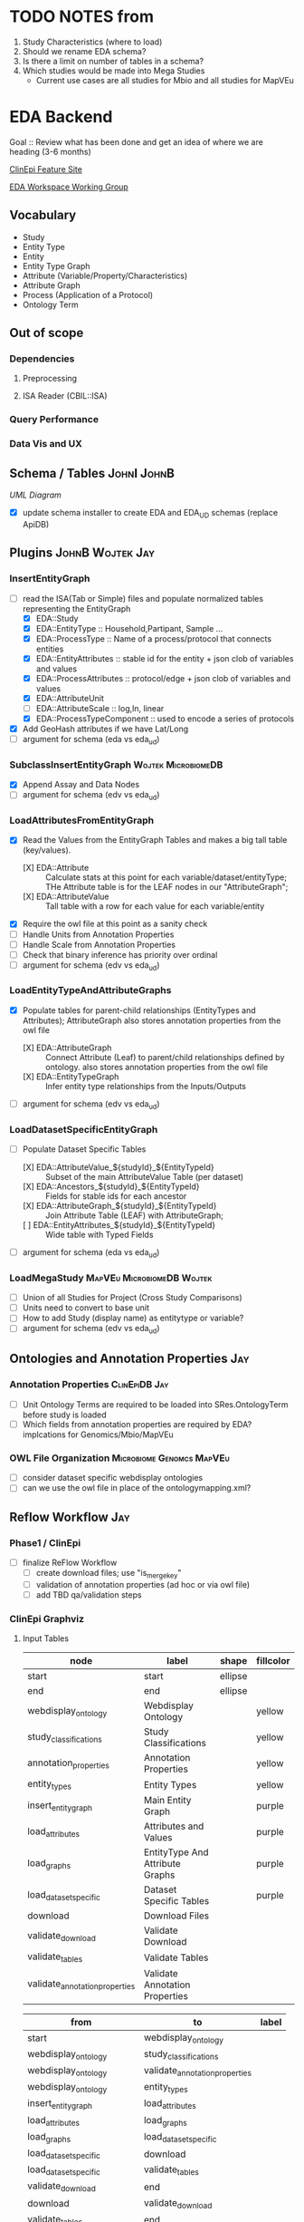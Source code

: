 #+STARTUP: indent
#+OPTIONS: with-tags t
* TODO NOTES from
1. Study Characteristics (where to load)
2. Should we rename EDA schema?
3. Is there a limit on number of tables in a schema?
4. Which studies would be made into Mega Studies
   - Current use cases are all studies for Mbio and all studies for MapVEu

* EDA Backend

Goal :: Review what has been done and get an idea of where we are heading (3-6 months)

[[https://feature.clinepidb.org/ce.feature/app/eda][ClinEpi Feature Site]]

[[https://docs.google.com/document/d/1d9m6en4MagA9h0KIOI0_6Ekq7MVaq_-s5puNFm-oJBI/edit?pli=1#heading=h.olqv0wxx11uz][EDA Workspace Working Group]]

** Vocabulary
- Study
- Entity Type
- Entity
- Entity Type Graph
- Attribute (Variable/Property/Characteristics)
- Attribute Graph
- Process (Application of a Protocol)
- Ontology Term
  
** Out of scope
*** Dependencies
**** Preprocessing
**** ISA Reader (CBIL::ISA)
*** Query Performance
*** Data Vis and UX
** Schema / Tables                                             :JohnI:JohnB:
[[~/Pictures/eda_uml.png][UML Diagram]]
- [X] update schema installer to create EDA and EDA_UD schemas (replace ApiDB)
** Plugins                                                :JohnB:Wojtek:Jay:
*** InsertEntityGraph
- [-] read the ISA(Tab or Simple) files and populate normalized tables representing the EntityGraph
  - [X] EDA::Study
  - [X] EDA::EntityType :: Household,Partipant, Sample ...
  - [X] EDA::ProcessType :: Name of a process/protocol that connects entities
  - [X] EDA::EntityAttributes :: stable id for the entity + json clob of variables and values
  - [X] EDA::ProcessAttributes :: protocol/edge + json clob of variables and values 
  - [X] EDA::AttributeUnit
  - [ ] EDA::AttributeScale :: log,ln, linear
  - [X] EDA::ProcessTypeComponent :: used to encode a series of protocols
- [X] Add GeoHash attributes if we have Lat/Long
- [ ] argument for schema (eda vs eda_ud)
*** SubclassInsertEntityGraph                         :Wojtek:MicrobiomeDB:
- [X] Append Assay and Data Nodes
- [ ] argument for schema (edv vs eda_ud)
*** LoadAttributesFromEntityGraph
- [X] Read the Values from the EntityGraph Tables and makes a big tall table (key/values).
  - [X] EDA::Attribute :: Calculate stats at this point for each variable/dataset/entityType;  THe Attribute table is for the LEAF nodes in our "AttributeGraph";
  - [X] EDA::AttributeValue :: Tall table with a row for each value for each variable/entity
- [X] Require the owl file at this point as a sanity check
- [ ] Handle Units from Annotation Properties
- [ ] Handle Scale from Annotation Properties
- [ ] Check that binary inference has priority over ordinal
- [ ] argument for schema (edv vs eda_ud)
*** LoadEntityTypeAndAttributeGraphs
- [X] Populate tables for parent-child relationships (EntityTypes and Attributes); AttributeGraph also stores annotation properties from the owl file
  - [X] EDA::AttributeGraph :: Connect Attribute (Leaf) to parent/child relationships defined by ontology.  also stores annotation properties from the owl file
  - [X] EDA::EntityTypeGraph :: Infer entity type relationships from the Inputs/Outputs
- [ ] argument for schema (edv vs eda_ud)
*** LoadDatasetSpecificEntityGraph
- [-] Populate Dataset Specific Tables
  - [X] EDA::AttributeValue_${studyId}_${EntityTypeId} :: Subset of the main AttributeValue Table (per dataset)
  - [X] EDA::Ancestors_${studyId}_${EntityTypeId} :: Fields for stable ids for each ancestor
  - [X] EDA::AttributeGraph_${studyId}_${EntityTypeId} :: Join Attribute Table  (LEAF) with AttributeGraph;
  - [ ] EDA::EntityAttributes_${studyId}_${EntityTypeId} :: Wide table with Typed Fields
- [ ] argument for schema (eda vs eda_ud)
*** LoadMegaStudy                              :MapVEu:MicrobiomeDB:Wojtek:
- [ ] Union of all Studies for Project (Cross Study Comparisons)
- [ ] Units need to convert to base unit
- [ ] How to add Study (display name) as entitytype or variable?
- [ ] argument for schema (edv vs eda_ud)
** Ontologies and Annotation Properties                                :Jay:
*** Annotation Properties                                   :ClinEpiDB:Jay:
- [ ] Unit Ontology Terms are required to be loaded into SRes.OntologyTerm before study is loaded
- [ ] Which fields from annotation properties are required by EDA?  implcations for Genomics/Mbio/MapVEu
*** OWL File Organization                       :Microbiome:Genomcs:MapVEu:
- [ ] consider dataset specific webdisplay ontologies
- [ ] can we use the owl file in place of the ontologymapping.xml?
** Reflow Workflow                                                     :Jay:
*** Phase1 / ClinEpi
- [ ] finalize ReFlow Workflow
  - [ ] create download files;  use "is_merge_key"
  - [ ] validation of annotation properties (ad hoc or via owl file)
  - [ ] add TBD qa/validation steps
*** ClinEpi Graphviz
**** Input Tables
#+name: node-table
| *node*                               | *label*                         | *shape* | *fillcolor* |
|--------------------------------------+---------------------------------+---------+-------------|
| start                                | start                           | ellipse |             |
| end                                  | end                             | ellipse |             |
| webdisplay_ontology                  | Webdisplay Ontology             |         | yellow      |
| study_classifications                | Study Classifications           |         | yellow      |
| annotation_properties                | Annotation Properties           |         | yellow      |
| entity_types                         | Entity Types                    |         | yellow      |
| insert_entity_graph                  | Main Entity Graph               |         | purple      |
| load_attributes                      | Attributes and Values           |         | purple      |
| load_graphs                          | EntityType And Attribute Graphs |         | purple      |
| load_dataset_specific                | Dataset Specific Tables         |         | purple      |
| download                             | Download Files                  |         |             |
| validate_download                    | Validate Download               |         |             |
| validate_tables                      | Validate Tables                 |         |             |
| validate_annotation_properties       | Validate Annotation Properties  |         |             |

#+name: graph-table
| from                           | to                             | label |
|--------------------------------+--------------------------------+-------|
| start                          | webdisplay_ontology            |       |
| webdisplay_ontology            | study_classifications          |       |
| webdisplay_ontology            | validate_annotation_properties |       |
| webdisplay_ontology            | entity_types                   |       |
| insert_entity_graph            | load_attributes                |       |
| load_attributes                | load_graphs                    |       |
| load_graphs                    | load_dataset_specific          |       |
| load_dataset_specific          | download                       |       |
| load_dataset_specific          | validate_tables                |       |
| validate_download              | end                            |       |
| download                       | validate_download              |       |
| validate_tables                | end                            |       |
| entity_types                   | insert_entity_graph            |       |
| validate_annotation_properties | annotation_properties          |       |
| annotation_properties          | load_graphs                    |       |

**** graph-from-tables

#+name: graph-from-tables
#+HEADER: :var nodes=node-table graph=graph-table
#+BEGIN_SRC emacs-lisp :colnames yes :exports results
     (concat
          "//rankdir=LR;\n" ;; remove comment characters '//' for horizontal layout; add for vertical layout
          (mapconcat
           (lambda (x)
             (format "%s [label=\"%s\" shape=%s style=\"filled\" fillcolor=\"%s\"]"
                             (car x)
                             (nth 1 x)
                             (if (string= "" (nth 2 x)) "box" (nth 2 x))
                             (if (string= "" (nth 3 x)) "none" (nth 3 x))
                             )) nodes "\n")
          "\n"
          (mapconcat
           (lambda (x)
             (format "%s -> %s [taillabel=\"%s\"]"
                             (car x) (nth 1 x) (nth 2 x))) graph "\n")
          )
#+END_SRC

#+HEADER: :var input=graph-from-tables :file ~/reflowMadness.png
#+BEGIN_SRC dot :exports results
digraph {
 $input
}
#+END_SRC

#+RESULTS:
[[file:~/reflowMadness.png]]


*** Other Components
- [ ] MBio and MapVEU Need a dedicated workflow Template
- [ ] Where are we loading application specific data? (datasets, SNPs, WHO Standards, ...)

** Data Validation                               :JohnB:Steph:Jay:ClinEpiDB:
*** Reader Interface
- $entityType = $dataset->getEntityType($sourceId);
- @variables = $entityType->getVariables();
- $entityType->getEntityCount();
- $entityType->getStableIds();
- $entityType = $entity->getEntityType();
- $entity->getStableId();
- $entity->getValue(VariableSourceId, [string,number,date]);
- $attribute->getDisplayName(); # lots of other variable info
- $attribute->hasValues(); # lots of other variable info
- $attribute->isContinuous(); # lots of other variable info
*** Readers
- [ ] Raw Data (dataset specific);  Maybe not required?
- [ ] Download File
- [ ] Dataset Specific Database Queries
- [ ] Webservices
*** Tests
- [ ] Tests can only use methods defined by the API
- [ ] The same tests will be run first on the FromProvider Files (to establish Truth) then run on the database ...
  + example:  "ok($participantEntityType->getEntityCount() == 5000)";
    + This example get the counts of participants and ensures that the number it gets is 5000;

** Phase1 Production Loading                                 :ClinEpiDB:Jay:
- [ ] work with outreach to preprocess studies targeted for beta release
- [ ] reload data as requested into rm41910 until passes manual qa
- [ ] Load into "EDA" schema instead of ApiDB
- [ ] use finalized workflow to load datasets into clean/rbld instance as they pass manual qa

** Dev Loading
*** MapVEu                                                     :BobM:JohnB:
- [ ] Load studies from ISA dumps
- [ ] Mixed units within studies?
- [ ] Genotype / Phenotype Assays

*** MicrobiomeDB                                                   :Wojtek:
- [ ] performance issues with EC levels for functional shotgun data
- [ ] metabolite data
- [ ] Dan identified a small number of studies to load into rm41910

*** Genomics
- [ ] DNASeq (SNPs and CNV)
- [ ] Host Pathogen
- [ ] Antibody Microarray (ICEMR)
- [ ] PopSet Isolate Sequences
- [ ] Single cell RNASeq ??
- [ ] Systems Biology  
** DIY                                   :ClinEpiDB:MicrobiomeDB:Jay:Wojtek:
- [ ] Refactor of ClinEpi preprocessing scripts and make Container
- [ ] how to do inserts? can we reuse the existing plugins?
- [ ] input for mbio is a biom file (table of otu and table of sample details)
- [ ] how to handle ontology dependencies?





